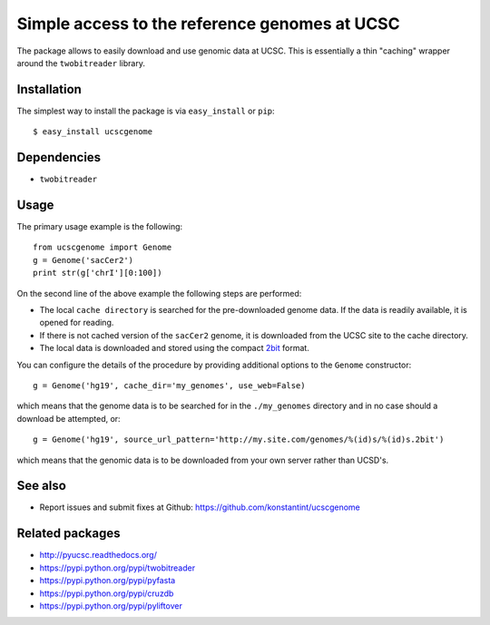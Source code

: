 ==============================================
Simple access to the reference genomes at UCSC
==============================================

The package allows to easily download and use genomic data at UCSC.
This is essentially a thin "caching" wrapper around the ``twobitreader`` library.

Installation
------------

The simplest way to install the package is via ``easy_install`` or ``pip``::

    $ easy_install ucscgenome

Dependencies
------------

- ``twobitreader``

Usage
-----
The primary usage example is the following::

   from ucscgenome import Genome
   g = Genome('sacCer2')
   print str(g['chrI'][0:100])

On the second line of the above example the following steps are performed:

* The local ``cache directory`` is searched for the pre-downloaded genome data. If the data is readily available, it is opened for reading.
* If there is not cached version of the ``sacCer2`` genome, it is downloaded from the UCSC site to the cache directory.
* The local data is downloaded and stored using the compact `2bit <http://www.its.caltech.edu/~alok/reviews/blatSpecs.html>`_ format.

You can configure the details of the procedure by providing additional options to the ``Genome`` constructor::

   g = Genome('hg19', cache_dir='my_genomes', use_web=False)
   
which means that the genome data is to be searched for in the ``./my_genomes`` directory and in no case should a download be attempted, or::

   g = Genome('hg19', source_url_pattern='http://my.site.com/genomes/%(id)s/%(id)s.2bit')

which means that the genomic data is to be downloaded from your own server rather than UCSD's.

See also
--------

* Report issues and submit fixes at Github: https://github.com/konstantint/ucscgenome

Related packages
----------------

* http://pyucsc.readthedocs.org/
* https://pypi.python.org/pypi/twobitreader
* https://pypi.python.org/pypi/pyfasta
* https://pypi.python.org/pypi/cruzdb
* https://pypi.python.org/pypi/pyliftover
